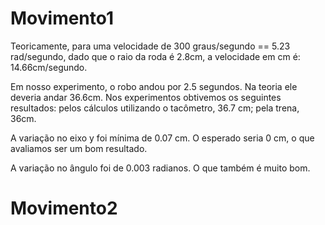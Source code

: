 
* Movimento1

Teoricamente, para uma velocidade de 300 graus/segundo == 5.23 rad/segundo, dado que o raio da roda é 2.8cm, a velocidade em cm é: 14.66cm/segundo. 

Em nosso experimento, o robo andou por 2.5 segundos. Na teoria ele deveria andar 36.6cm. Nos experimentos obtivemos os seguintes resultados:
pelos cálculos utilizando o tacômetro, 36.7 cm; pela trena, 36cm.

A variação no eixo y foi mínima de 0.07 cm. O esperado seria
0 cm, o que avaliamos ser um bom resultado.

A variação no ângulo foi de 0.003 radianos. O que também é muito bom.

* Movimento2

